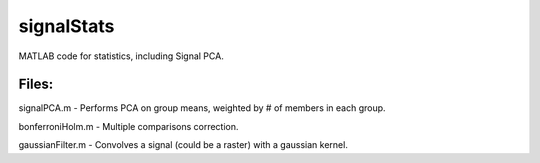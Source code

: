 signalStats
===========

MATLAB code for statistics, including Signal PCA.

Files:
------
signalPCA.m - Performs PCA on group means, weighted by # of members in each group.

bonferroniHolm.m - Multiple comparisons correction.

gaussianFilter.m - Convolves a signal (could be a raster) with a gaussian kernel.

